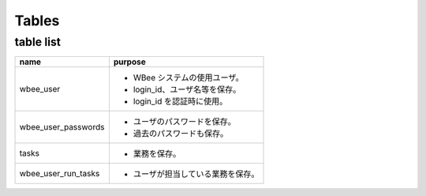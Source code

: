 ==========
Tables
==========

table list
==========

+-------------------------+----------------------------------------------------+
| name                    | purpose                                            |
+=========================+====================================================+
| wbee_user               | * WBee システムの使用ユーザ。                      |
|                         | * login_id、ユーザ名等を保存。                     |
|                         | * login_id を認証時に使用。                        |
+-------------------------+----------------------------------------------------+
| wbee_user_passwords     | * ユーザのパスワードを保存。                       |
|                         | * 過去のパスワードも保存。                         |
+-------------------------+----------------------------------------------------+
| tasks                   | * 業務を保存。                                     |
+-------------------------+----------------------------------------------------+
| wbee_user_run_tasks     | * ユーザが担当している業務を保存。                 |
+-------------------------+----------------------------------------------------+
